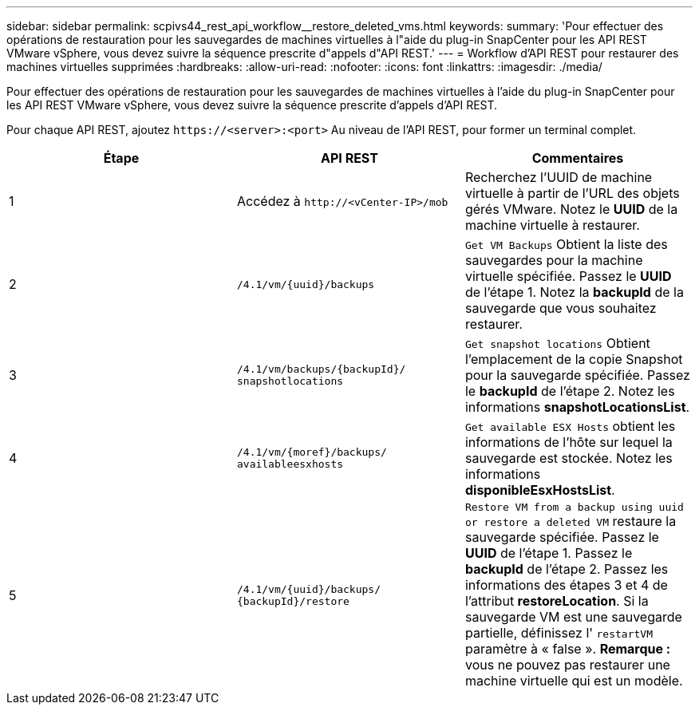 ---
sidebar: sidebar 
permalink: scpivs44_rest_api_workflow__restore_deleted_vms.html 
keywords:  
summary: 'Pour effectuer des opérations de restauration pour les sauvegardes de machines virtuelles à l"aide du plug-in SnapCenter pour les API REST VMware vSphere, vous devez suivre la séquence prescrite d"appels d"API REST.' 
---
= Workflow d'API REST pour restaurer des machines virtuelles supprimées
:hardbreaks:
:allow-uri-read: 
:nofooter: 
:icons: font
:linkattrs: 
:imagesdir: ./media/


[role="lead"]
Pour effectuer des opérations de restauration pour les sauvegardes de machines virtuelles à l'aide du plug-in SnapCenter pour les API REST VMware vSphere, vous devez suivre la séquence prescrite d'appels d'API REST.

Pour chaque API REST, ajoutez `\https://<server>:<port>` Au niveau de l'API REST, pour former un terminal complet.

|===
| Étape | API REST | Commentaires 


| 1 | Accédez à
`\http://<vCenter-IP>/mob` | Recherchez l'UUID de machine virtuelle à partir de l'URL des objets gérés VMware. Notez le *UUID* de la machine virtuelle à restaurer. 


| 2 | `/4.1/vm/{uuid}/backups` | `Get VM Backups` Obtient la liste des sauvegardes pour la machine virtuelle spécifiée. Passez le *UUID* de l'étape 1. Notez la *backupId* de la sauvegarde que vous souhaitez restaurer. 


| 3 | `/4.1/vm/backups/{backupId}/
snapshotlocations` | `Get snapshot locations` Obtient l'emplacement de la copie Snapshot pour la sauvegarde spécifiée. Passez le *backupId* de l'étape 2. Notez les informations *snapshotLocationsList*. 


| 4 | `/4.1/vm/{moref}/backups/
availableesxhosts` | `Get available ESX Hosts` obtient les informations de l'hôte sur lequel la sauvegarde est stockée. Notez les informations *disponibleEsxHostsList*. 


| 5 | `/4.1/vm/{uuid}/backups/
{backupId}/restore` | `Restore VM from a backup using uuid or restore a deleted VM` restaure la sauvegarde spécifiée. Passez le *UUID* de l'étape 1. Passez le *backupId* de l'étape 2. Passez les informations des étapes 3 et 4 de l'attribut *restoreLocation*. Si la sauvegarde VM est une sauvegarde partielle, définissez l' `restartVM` paramètre à « false ». *Remarque :* vous ne pouvez pas restaurer une machine virtuelle qui est un modèle. 
|===